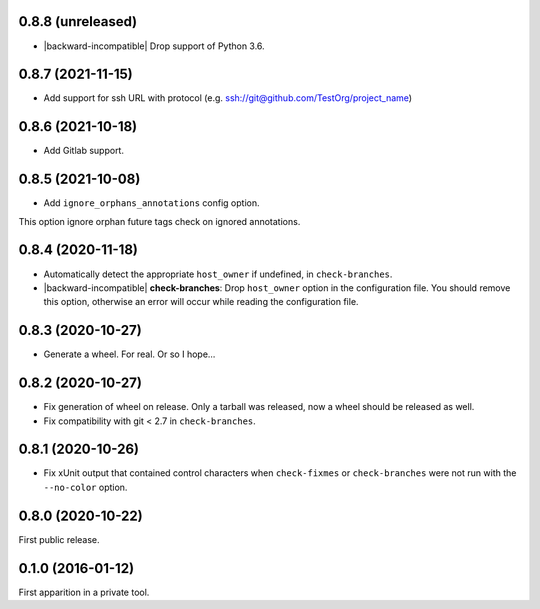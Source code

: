 0.8.8 (unreleased)
------------------

- |backward-incompatible| Drop support of Python 3.6.


0.8.7 (2021-11-15)
------------------

- Add support for ssh URL with protocol (e.g. ssh://git@github.com/TestOrg/project_name)


0.8.6 (2021-10-18)
------------------

- Add Gitlab support.


0.8.5 (2021-10-08)
------------------

- Add ``ignore_orphans_annotations`` config option.
This option ignore orphan future tags check on ignored annotations.


0.8.4 (2020-11-18)
------------------

- Automatically detect the appropriate ``host_owner`` if undefined, in
  ``check-branches``.
- |backward-incompatible| **check-branches**: Drop ``host_owner`` option in the configuration file. You should remove
  this option, otherwise an error will occur while reading the configuration file.


0.8.3 (2020-10-27)
------------------

- Generate a wheel. For real. Or so I hope...


0.8.2 (2020-10-27)
------------------

- Fix generation of wheel on release. Only a tarball was released, now
  a wheel should be released as well.

- Fix compatibility with git < 2.7 in ``check-branches``.


0.8.1 (2020-10-26)
------------------

- Fix xUnit output that contained control characters when
  ``check-fixmes`` or ``check-branches`` were not run with the
  ``--no-color`` option.


0.8.0 (2020-10-22)
------------------

First public release.


0.1.0 (2016-01-12)
------------------

First apparition in a private tool.


.. role:: raw-html(raw)
.. |backward-incompatible| raw:: html

    <span style="background-color: #ffffbc; padding: 0.3em; font-weight: bold;">backward incompatible</span>
